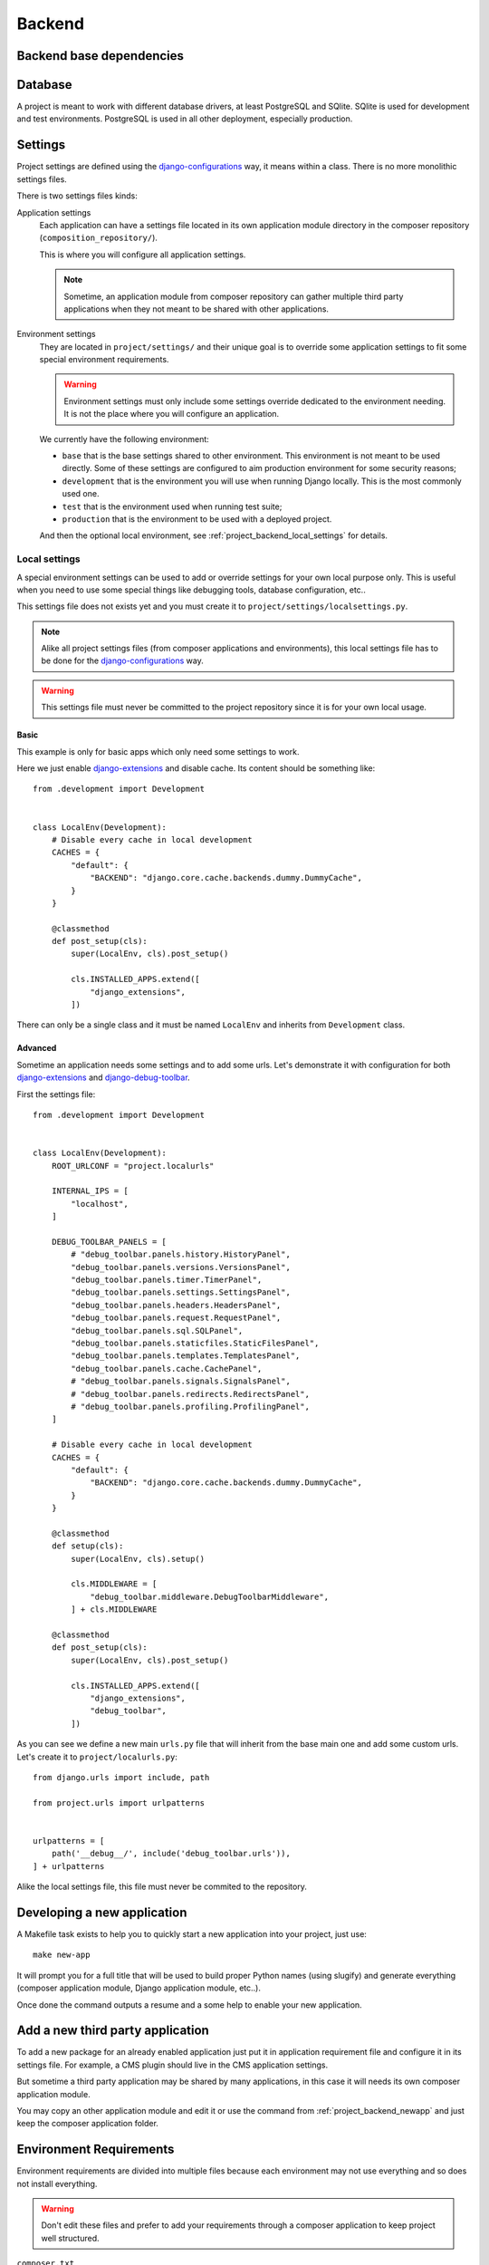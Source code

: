 .. _virtualenv: http://www.virtualenv.org/
.. _pip: http://www.pip-installer.org
.. _Project composer: https://project-composer.readthedocs.io/en/latest/
.. _django-configurations: https://django-configurations.readthedocs.io/en/stable/

.. _intro_project_backend:

=======
Backend
=======

Backend base dependencies
*************************

.. bireli-backend-stack::


Database
********

A project is meant to work with different database drivers, at least PostgreSQL and
SQlite. SQlite is used for development and test environments. PostgreSQL is used in
all other deployment, especially production.

Settings
********

Project settings are defined using the `django-configurations`_ way, it means within
a class. There is no more monolithic settings files.

There is two settings files kinds:

Application settings
    Each application can have a settings file located in its own application module
    directory in the composer repository (``composition_repository/``).

    This is where you will configure all application settings.

    .. Note::
        Sometime, an application module from composer repository can gather multiple
        third party applications when they not meant to be shared with other
        applications.

Environment settings
    They are located in ``project/settings/`` and their unique goal is to override some
    application settings to fit some special environment requirements.

    .. Warning::
        Environment settings must only include some settings override dedicated to the
        environment needing. It is not the place where you will configure an
        application.

    We currently have the following environment:

    * ``base`` that is the base settings shared to other environment. This environment
      is not meant to be used directly. Some of these settings are configured to aim
      production environment for some security reasons;
    * ``development`` that is the environment you will use when running Django locally.
      This is the most commonly used one.
    * ``test`` that is the environment used when running test suite;
    * ``production`` that is the environment to be used with a deployed project.

    And then the optional local environment, see :ref:`project_backend_local_settings`
    for details.


.. _project_backend_local_settings:

Local settings
--------------

A special environment settings can be used to add or override settings for your own
local purpose only. This is useful when you need to use some special things like
debugging tools, database configuration, etc..

This settings file does not exists yet and you must create it to
``project/settings/localsettings.py``.

.. Note::
   Alike all project settings files (from composer applications and environments), this
   local settings file has to be done for the `django-configurations`_ way.

.. Warning::
   This settings file must never be committed to the project repository since it is
   for your own local usage.


Basic
.....

This example is only for basic apps which only need some settings to work.

Here we just enable
`django-extensions <https://django-extensions.readthedocs.io/en/latest/>`_ and disable
cache. Its content should be something like: ::

    from .development import Development


    class LocalEnv(Development):
        # Disable every cache in local development
        CACHES = {
            "default": {
                "BACKEND": "django.core.cache.backends.dummy.DummyCache",
            }
        }

        @classmethod
        def post_setup(cls):
            super(LocalEnv, cls).post_setup()

            cls.INSTALLED_APPS.extend([
                "django_extensions",
            ])

There can only be a single class and it must be named ``LocalEnv`` and inherits from
``Development`` class.


Advanced
........

Sometime an application needs some settings and to add some urls. Let's demonstrate it
with configuration for both
`django-extensions <https://django-extensions.readthedocs.io/en/latest/>`_ and
`django-debug-toolbar <https://django-debug-toolbar.readthedocs.io/en/latest/>`_.

First the settings file: ::

    from .development import Development


    class LocalEnv(Development):
        ROOT_URLCONF = "project.localurls"

        INTERNAL_IPS = [
            "localhost",
        ]

        DEBUG_TOOLBAR_PANELS = [
            # "debug_toolbar.panels.history.HistoryPanel",
            "debug_toolbar.panels.versions.VersionsPanel",
            "debug_toolbar.panels.timer.TimerPanel",
            "debug_toolbar.panels.settings.SettingsPanel",
            "debug_toolbar.panels.headers.HeadersPanel",
            "debug_toolbar.panels.request.RequestPanel",
            "debug_toolbar.panels.sql.SQLPanel",
            "debug_toolbar.panels.staticfiles.StaticFilesPanel",
            "debug_toolbar.panels.templates.TemplatesPanel",
            "debug_toolbar.panels.cache.CachePanel",
            # "debug_toolbar.panels.signals.SignalsPanel",
            # "debug_toolbar.panels.redirects.RedirectsPanel",
            # "debug_toolbar.panels.profiling.ProfilingPanel",
        ]

        # Disable every cache in local development
        CACHES = {
            "default": {
                "BACKEND": "django.core.cache.backends.dummy.DummyCache",
            }
        }

        @classmethod
        def setup(cls):
            super(LocalEnv, cls).setup()

            cls.MIDDLEWARE = [
                "debug_toolbar.middleware.DebugToolbarMiddleware",
            ] + cls.MIDDLEWARE

        @classmethod
        def post_setup(cls):
            super(LocalEnv, cls).post_setup()

            cls.INSTALLED_APPS.extend([
                "django_extensions",
                "debug_toolbar",
            ])

As you can see we define a new main ``urls.py`` file that will inherit from the base
main one and add some custom urls. Let's create it to ``project/localurls.py``: ::

    from django.urls import include, path

    from project.urls import urlpatterns


    urlpatterns = [
        path('__debug__/', include('debug_toolbar.urls')),
    ] + urlpatterns

Alike the local settings file, this file must never be commited to the repository.


.. _project_backend_newapp:

Developing a new application
****************************

A Makefile task exists to help you to quickly start a new application into your
project, just use: ::

    make new-app

It will prompt you for a full title that will be used to build proper Python names
(using slugify) and generate everything (composer application module, Django
application module, etc..).

Once done the command outputs a resume and a some help to enable your new application.


Add a new third party application
*********************************

To add a new package for an already enabled application just put it in
application requirement file and configure it in its settings file. For example, a CMS
plugin should live in the CMS application settings.

But sometime a third party application may be shared by many applications, in this case
it will needs its own composer application module.

You may copy an other application module and edit it or use the command from
:ref:`project_backend_newapp` and just keep the composer application folder.


.. _project_backend_env_requirements:

Environment Requirements
************************

Environment requirements are divided into multiple files because each environment may
not use everything and so does not install everything.

.. Warning::
   Don't edit these files and prefer to add your requirements through a composer
   application to keep project well structured.

``composer.txt``
    This is for the composer requirement itself which is appart from the backend base
    requirements.

    It is required by every environment.

``base_template.txt``
    This is a template used by composer to generate again the base requirements file,
    do not edit it.

    It is not required directly by any environment.

``base.txt``
    This is the base project requirements. Don't write anything in it since it
    is generated from composer, all you changes will be lost definitively.

    It is required by every environment.

``development.txt``
    This is for requirements used to run test and other quality check.

    It is required by environments that need to run tests and quality check.

``production.txt``
    This is for requirements used to serve project, specify a proper SGBD driver, etc..

    It is only required by all "non-local" environments that need to serve and run
    project.

``codestyle.txt``
    This is extra requirements in local environment to check and apply linters on code.

    It is not required by any environment. However it is installed in local
    environment.

``toolbox.txt``
    This is extra requirements in local environment for some common helpful tools for
    debugging.

    It is not required by any environment. However it is installed in local
    environment. You are not allowed to edit it without discussion with developer team
    since they will inherit from your changes. Commonly the best is just to manually
    install them with "pip" from the project virtual environment.

    .. Note::
        Project does not include configurations for these extra requirements. You will
        need to enable and configure them through a
        :ref:`project_backend_local_settings`.


.. _project_backend_i18n:

Internationalization and localization
*************************************

This is mostly driven by settings and URLs. Bireli has already set everything
(following option choices when creating project). Here is a resume of important parts.

Default language
    The default language used to write contents (templates, text in code and content
    in applications that implement it).

    It is used even in single language site but does not really have consequences,
    except for text translation from PO catalog files (at least used in Django admin).

    Be aware that application contents commonly store the language they have been
    written with so if you change default language on a single language site you may
    not see your content anymore (but they should not be lost).

    Default language value is defined in ``settings.LANGUAGE_CODE`` from
    ``django_builtins`` module in composition repository.

Available languages
    All other languages that are available for translation and application contents. At
    least it must contains the default language, this will leads to a single language
    site.

    If you enable more language it turns project to a multiple language site,
    this is only about translations and application contents then you will need to
    enable i18n urls also (see next parts).

    Available languages are defined in ``settings.LANGUAGES`` from
    ``django_builtins`` module in composition repository.

Timezone
    The default assumed timezone that will be used to determine date and time formatting
    in default language and also used to write date and time in content applications.

    It has already been set by Bireli according to the default language option but you
    may change it further to a more accurate one if needed.

    Timezone value is defined in ``settings.TIME_ZONE`` from ``django_builtins`` module
    in composition repository.

Usage of i18n URLs
    This is used to mount your views under a
    `language prefix in URL patterns <https://docs.djangoproject.com/en/stable/topics/i18n/translation/#language-prefix-in-url-patterns>`_
    like ``/en/``.

    Commonly if you have a single language site, you don't need it and it is disabled
    and a multiple language site enables it.

    For Django it is just materialized with usage of ``i18n_patterns()`` and
    middleware ``django.middleware.locale.LocaleMiddleware`` enabled. If they are both
    unused, project is a single language site.

    Note that application from composition repository should implement a switch to use
    i18n urls or not, depending from an internal setting ``settings.ENABLE_I18N_URLS``
    from ``django_builtins`` so you should only have to set this setting to True,
    however you have to enable middleware ``LocaleMiddleware`` yourself. Obviously this
    behavior is only suitable with applications that implement i18n.

Translation catalog files
    These are files in gettext syntax to store translated string and their
    translations. Translation string are only used in code or templates, they are used
    for "interface translations" not for content translations.

    `PO files <https://docs.djangoproject.com/en/stable/topics/i18n/translation/#message-files>`_
    (named ``*.po``) are the sources you can edit to fill in translations.

    `MO files <https://docs.djangoproject.com/en/stable/topics/i18n/translation/#compiling-message-files>`_
    (named ``*.mo``) files are compiled sources that are used by Django to
    search and get translation for translated strings. You build them from the PO
    files.

    .. Warning::
        A fresh new created project does not include any catalog files. To start you
        will need first to create ``project/locale/`` directory then create catalog
        structure for each language to translate (as defined from your settings).

        For exemple with french language you would do: ::

            .venv/bin/python manage.py makemessages --locale fr

        Then it should create ``project/locale/fr/`` directory with an initial PO
        file.
